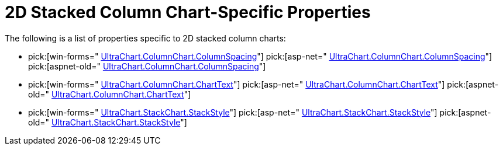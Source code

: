 ﻿////

|metadata|
{
    "name": "chart-2d-stacked-column-chart-specific-properties",
    "controlName": ["{WawChartName}"],
    "tags": [],
    "guid": "{D5F3C318-DB51-4E83-AC7A-215207D4C946}",  
    "buildFlags": [],
    "createdOn": "2006-02-03T00:00:00Z"
}
|metadata|
////

= 2D Stacked Column Chart-Specific Properties

The following is a list of properties specific to 2D stacked column charts:

*  pick:[win-forms=" link:infragistics4.win.ultrawinchart.v{ProductVersion}~infragistics.ultrachart.resources.appearance.columnchart3dappearance~columnspacing.html[UltraChart.ColumnChart.ColumnSpacing]"]  pick:[asp-net=" link:infragistics4.webui.ultrawebchart.v{ProductVersion}~infragistics.ultrachart.resources.appearance.columnchart3dappearance~columnspacing.html[UltraChart.ColumnChart.ColumnSpacing]"]  pick:[aspnet-old=" link:infragistics4.webui.ultrawebchart.v{ProductVersion}~infragistics.ultrachart.resources.appearance.columnchart3dappearance~columnspacing.html[UltraChart.ColumnChart.ColumnSpacing]"] 
*  pick:[win-forms=" link:infragistics4.win.ultrawinchart.v{ProductVersion}~infragistics.ultrachart.resources.appearance.columnchartappearance~charttext.html[UltraChart.ColumnChart.ChartText]"]  pick:[asp-net=" link:infragistics4.webui.ultrawebchart.v{ProductVersion}~infragistics.ultrachart.resources.appearance.columnchartappearance~charttext.html[UltraChart.ColumnChart.ChartText]"]  pick:[aspnet-old=" link:infragistics4.webui.ultrawebchart.v{ProductVersion}~infragistics.ultrachart.resources.appearance.columnchartappearance~charttext.html[UltraChart.ColumnChart.ChartText]"] 
*  pick:[win-forms=" link:infragistics4.win.ultrawinchart.v{ProductVersion}~infragistics.ultrachart.resources.appearance.stackappearance~stackstyle.html[UltraChart.StackChart.StackStyle]"]  pick:[asp-net=" link:infragistics4.webui.ultrawebchart.v{ProductVersion}~infragistics.ultrachart.resources.appearance.stackappearance~stackstyle.html[UltraChart.StackChart.StackStyle]"]  pick:[aspnet-old=" link:infragistics4.webui.ultrawebchart.v{ProductVersion}~infragistics.ultrachart.resources.appearance.stackappearance~stackstyle.html[UltraChart.StackChart.StackStyle]"]